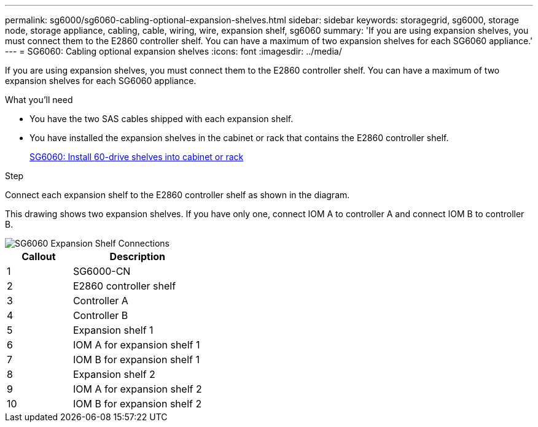 ---
permalink: sg6000/sg6060-cabling-optional-expansion-shelves.html
sidebar: sidebar
keywords: storagegrid, sg6000, storage node, storage appliance, cabling, cable, wiring, wire, expansion shelf, sg6060
summary: 'If you are using expansion shelves, you must connect them to the E2860 controller shelf. You can have a maximum of two expansion shelves for each SG6060 appliance.'
---
= SG6060: Cabling optional expansion shelves
:icons: font
:imagesdir: ../media/

[.lead]
If you are using expansion shelves, you must connect them to the E2860 controller shelf. You can have a maximum of two expansion shelves for each SG6060 appliance.

.What you'll need

* You have the two SAS cables shipped with each expansion shelf.
* You have installed the expansion shelves in the cabinet or rack that contains the E2860 controller shelf.
+
xref:sg6060-installing-60-drive-shelves-into-cabinet-or-rack.adoc[SG6060: Install 60-drive shelves into cabinet or rack]

.Step

Connect each expansion shelf to the E2860 controller shelf as shown in the diagram.

This drawing shows two expansion shelves. If you have only one, connect IOM A to controller A and connect IOM B to controller B.

image::../media/expansion_shelves_connections_sg6060.png[SG6060 Expansion Shelf Connections]

[cols="1a,2a" options="header"]
|===
| Callout| Description
|1
|SG6000-CN

|2
|E2860 controller shelf

|3
|Controller A

|4
|Controller B

|5
|Expansion shelf 1

|6
|IOM A for expansion shelf 1

|7
|IOM B for expansion shelf 1

|8
|Expansion shelf 2

|9
|IOM A for expansion shelf 2

|10
|IOM B for expansion shelf 2
|===
